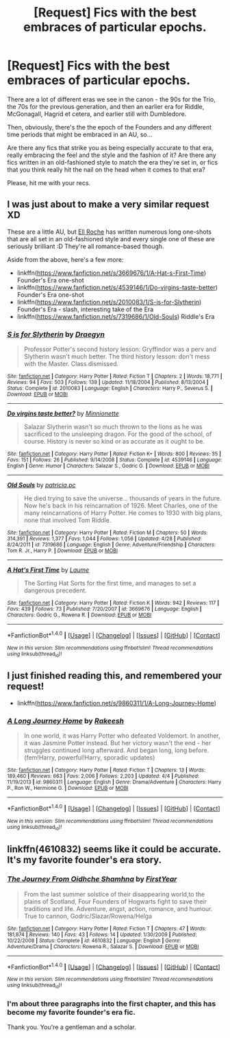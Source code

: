 #+TITLE: [Request] Fics with the best embraces of particular epochs.

* [Request] Fics with the best embraces of particular epochs.
:PROPERTIES:
:Score: 8
:DateUnix: 1466330079.0
:DateShort: 2016-Jun-19
:FlairText: Request
:END:
There are a lot of different eras we see in the canon - the 90s for the Trio, the 70s for the previous generation, and then an earlier era for Riddle, McGonagall, Hagrid et cetera, and earlier still with Dumbledore.

Then, obviously, there's the the epoch of the Founders and any different time periods that might be embraced in an AU, so...

Are there any fics that strike you as being especially accurate to that era, really embracing the feel and the style and the fashion of it? Are there any fics written in an old-fashioned style to match the era they're set in, or fics that you think really hit the nail on the head when it comes to that era?

Please, hit me with your recs.


** I was just about to make a very similar request XD

These are a little AU, but [[https://www.fanfiction.net/u/1614796/Ell-Roche][Ell Roche]] has written numerous long one-shots that are all set in an old-fashioned style and every single one of these are seriously brilliant :D They're all romance-based though.

Aside from the above, here's a few more:

- linkffn([[https://www.fanfiction.net/s/3669676/1/A-Hat-s-First-Time]]) Founder's Era one-shot
- linkffn([[https://www.fanfiction.net/s/4539146/1/Do-virgins-taste-better]]) Founder's Era one-shot
- linkffn([[https://www.fanfiction.net/s/2010083/1/S-is-for-Slytherin]]) Founder's Era - slash, interesting take of the Era
- linkffn([[https://www.fanfiction.net/s/7319686/1/Old-Souls]]) Riddle's Era
:PROPERTIES:
:Author: snowkae
:Score: 3
:DateUnix: 1466348363.0
:DateShort: 2016-Jun-19
:END:

*** [[http://www.fanfiction.net/s/2010083/1/][*/S is for Slytherin/*]] by [[https://www.fanfiction.net/u/54258/Draegyn][/Draegyn/]]

#+begin_quote
  Professor Potter's second history lesson: Gryffindor was a perv and Slytherin wasn't much better. The third history lesson: don't mess with the Master. Class dismissed.
#+end_quote

^{/Site/: [[http://www.fanfiction.net/][fanfiction.net]] *|* /Category/: Harry Potter *|* /Rated/: Fiction T *|* /Chapters/: 2 *|* /Words/: 18,771 *|* /Reviews/: 94 *|* /Favs/: 503 *|* /Follows/: 139 *|* /Updated/: 11/18/2004 *|* /Published/: 8/13/2004 *|* /Status/: Complete *|* /id/: 2010083 *|* /Language/: English *|* /Characters/: Harry P., Severus S. *|* /Download/: [[http://www.ff2ebook.com/old/ffn-bot/index.php?id=2010083&source=ff&filetype=epub][EPUB]] or [[http://www.ff2ebook.com/old/ffn-bot/index.php?id=2010083&source=ff&filetype=mobi][MOBI]]}

--------------

[[http://www.fanfiction.net/s/4539146/1/][*/Do virgins taste better?/*]] by [[https://www.fanfiction.net/u/180909/Minnionette][/Minnionette/]]

#+begin_quote
  Salazar Slytherin wasn't so much thrown to the lions as he was sacrificed to the unsleeping dragon. For the good of the school, of course. History is never so kind or as accurate as it ought to be.
#+end_quote

^{/Site/: [[http://www.fanfiction.net/][fanfiction.net]] *|* /Category/: Harry Potter *|* /Rated/: Fiction K+ *|* /Words/: 800 *|* /Reviews/: 35 *|* /Favs/: 151 *|* /Follows/: 26 *|* /Published/: 9/14/2008 *|* /Status/: Complete *|* /id/: 4539146 *|* /Language/: English *|* /Genre/: Humor *|* /Characters/: Salazar S., Godric G. *|* /Download/: [[http://www.ff2ebook.com/old/ffn-bot/index.php?id=4539146&source=ff&filetype=epub][EPUB]] or [[http://www.ff2ebook.com/old/ffn-bot/index.php?id=4539146&source=ff&filetype=mobi][MOBI]]}

--------------

[[http://www.fanfiction.net/s/7319686/1/][*/Old Souls/*]] by [[https://www.fanfiction.net/u/1862959/patricia-pc][/patricia.pc/]]

#+begin_quote
  He died trying to save the universe... thousands of years in the future. Now he's back in his reincarnation of 1926. Meet Charles, one of the many reincarnations of Harry Potter. He comes to 1930 with big plans, none that involved Tom Riddle.
#+end_quote

^{/Site/: [[http://www.fanfiction.net/][fanfiction.net]] *|* /Category/: Harry Potter *|* /Rated/: Fiction M *|* /Chapters/: 50 *|* /Words/: 314,391 *|* /Reviews/: 1,377 *|* /Favs/: 1,044 *|* /Follows/: 1,056 *|* /Updated/: 4/28 *|* /Published/: 8/24/2011 *|* /id/: 7319686 *|* /Language/: English *|* /Genre/: Adventure/Friendship *|* /Characters/: Tom R. Jr., Harry P. *|* /Download/: [[http://www.ff2ebook.com/old/ffn-bot/index.php?id=7319686&source=ff&filetype=epub][EPUB]] or [[http://www.ff2ebook.com/old/ffn-bot/index.php?id=7319686&source=ff&filetype=mobi][MOBI]]}

--------------

[[http://www.fanfiction.net/s/3669676/1/][*/A Hat's First Time/*]] by [[https://www.fanfiction.net/u/871958/Laume][/Laume/]]

#+begin_quote
  The Sorting Hat Sorts for the first time, and manages to set a dangerous precedent.
#+end_quote

^{/Site/: [[http://www.fanfiction.net/][fanfiction.net]] *|* /Category/: Harry Potter *|* /Rated/: Fiction K *|* /Words/: 942 *|* /Reviews/: 117 *|* /Favs/: 439 *|* /Follows/: 73 *|* /Published/: 7/20/2007 *|* /id/: 3669676 *|* /Language/: English *|* /Characters/: Godric G., Rowena R. *|* /Download/: [[http://www.ff2ebook.com/old/ffn-bot/index.php?id=3669676&source=ff&filetype=epub][EPUB]] or [[http://www.ff2ebook.com/old/ffn-bot/index.php?id=3669676&source=ff&filetype=mobi][MOBI]]}

--------------

*FanfictionBot*^{1.4.0} *|* [[[https://github.com/tusing/reddit-ffn-bot/wiki/Usage][Usage]]] | [[[https://github.com/tusing/reddit-ffn-bot/wiki/Changelog][Changelog]]] | [[[https://github.com/tusing/reddit-ffn-bot/issues/][Issues]]] | [[[https://github.com/tusing/reddit-ffn-bot/][GitHub]]] | [[[https://www.reddit.com/message/compose?to=tusing][Contact]]]

^{/New in this version: Slim recommendations using/ ffnbot!slim! /Thread recommendations using/ linksub(thread_id)!}
:PROPERTIES:
:Author: FanfictionBot
:Score: 1
:DateUnix: 1466348401.0
:DateShort: 2016-Jun-19
:END:


** I just finished reading this, and remembered your request!

- linkffn([[https://www.fanfiction.net/s/9860311/1/A-Long-Journey-Home]])
:PROPERTIES:
:Author: snowkae
:Score: 2
:DateUnix: 1466510708.0
:DateShort: 2016-Jun-21
:END:

*** [[http://www.fanfiction.net/s/9860311/1/][*/A Long Journey Home/*]] by [[https://www.fanfiction.net/u/236698/Rakeesh][/Rakeesh/]]

#+begin_quote
  In one world, it was Harry Potter who defeated Voldemort. In another, it was Jasmine Potter instead. But her victory wasn't the end - her struggles continued long afterward. And began long, long before. (fem!Harry, powerful!Harry, sporadic updates)
#+end_quote

^{/Site/: [[http://www.fanfiction.net/][fanfiction.net]] *|* /Category/: Harry Potter *|* /Rated/: Fiction T *|* /Chapters/: 13 *|* /Words/: 189,460 *|* /Reviews/: 663 *|* /Favs/: 2,006 *|* /Follows/: 2,203 *|* /Updated/: 4/4 *|* /Published/: 11/19/2013 *|* /id/: 9860311 *|* /Language/: English *|* /Genre/: Drama/Adventure *|* /Characters/: Harry P., Ron W., Hermione G. *|* /Download/: [[http://www.ff2ebook.com/old/ffn-bot/index.php?id=9860311&source=ff&filetype=epub][EPUB]] or [[http://www.ff2ebook.com/old/ffn-bot/index.php?id=9860311&source=ff&filetype=mobi][MOBI]]}

--------------

*FanfictionBot*^{1.4.0} *|* [[[https://github.com/tusing/reddit-ffn-bot/wiki/Usage][Usage]]] | [[[https://github.com/tusing/reddit-ffn-bot/wiki/Changelog][Changelog]]] | [[[https://github.com/tusing/reddit-ffn-bot/issues/][Issues]]] | [[[https://github.com/tusing/reddit-ffn-bot/][GitHub]]] | [[[https://www.reddit.com/message/compose?to=tusing][Contact]]]

^{/New in this version: Slim recommendations using/ ffnbot!slim! /Thread recommendations using/ linksub(thread_id)!}
:PROPERTIES:
:Author: FanfictionBot
:Score: 1
:DateUnix: 1466510723.0
:DateShort: 2016-Jun-21
:END:


** linkffn(4610832) seems like it could be accurate. It's my favorite founder's era story.
:PROPERTIES:
:Author: Lord_Anarchy
:Score: 1
:DateUnix: 1466357793.0
:DateShort: 2016-Jun-19
:END:

*** [[http://www.fanfiction.net/s/4610832/1/][*/The Journey From Oidhche Shamhna/*]] by [[https://www.fanfiction.net/u/1616281/FirstYear][/FirstYear/]]

#+begin_quote
  From the last summer solstice of their disappearing world,to the plains of Scotland, Four Founders of Hogwarts fight to save their traditions and life. Adventure, angst, action, romance, and humour. True to cannon, Godric/Slazar/Rowena/Helga
#+end_quote

^{/Site/: [[http://www.fanfiction.net/][fanfiction.net]] *|* /Category/: Harry Potter *|* /Rated/: Fiction T *|* /Chapters/: 47 *|* /Words/: 181,874 *|* /Reviews/: 140 *|* /Favs/: 43 *|* /Follows/: 14 *|* /Updated/: 1/30/2009 *|* /Published/: 10/22/2008 *|* /Status/: Complete *|* /id/: 4610832 *|* /Language/: English *|* /Genre/: Adventure/Drama *|* /Characters/: Rowena R., Salazar S. *|* /Download/: [[http://www.ff2ebook.com/old/ffn-bot/index.php?id=4610832&source=ff&filetype=epub][EPUB]] or [[http://www.ff2ebook.com/old/ffn-bot/index.php?id=4610832&source=ff&filetype=mobi][MOBI]]}

--------------

*FanfictionBot*^{1.4.0} *|* [[[https://github.com/tusing/reddit-ffn-bot/wiki/Usage][Usage]]] | [[[https://github.com/tusing/reddit-ffn-bot/wiki/Changelog][Changelog]]] | [[[https://github.com/tusing/reddit-ffn-bot/issues/][Issues]]] | [[[https://github.com/tusing/reddit-ffn-bot/][GitHub]]] | [[[https://www.reddit.com/message/compose?to=tusing][Contact]]]

^{/New in this version: Slim recommendations using/ ffnbot!slim! /Thread recommendations using/ linksub(thread_id)!}
:PROPERTIES:
:Author: FanfictionBot
:Score: 1
:DateUnix: 1466357804.0
:DateShort: 2016-Jun-19
:END:


*** I'm about three paragraphs into the first chapter, and this has become my favorite founder's era fic.

Thank you. You're a gentleman and a scholar.
:PROPERTIES:
:Author: yarglethatblargle
:Score: 1
:DateUnix: 1466389457.0
:DateShort: 2016-Jun-20
:END:
